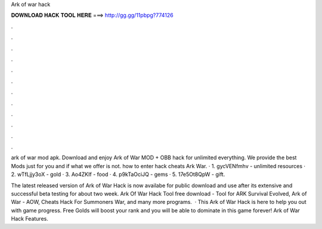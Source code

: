 Ark of war hack



𝐃𝐎𝐖𝐍𝐋𝐎𝐀𝐃 𝐇𝐀𝐂𝐊 𝐓𝐎𝐎𝐋 𝐇𝐄𝐑𝐄 ===> http://gg.gg/11pbpg?774126



.



.



.



.



.



.



.



.



.



.



.



.

ark of war mod apk. Download and enjoy Ark of War MOD + OBB hack for unlimited everything. We provide the best Mods just for you and if what we offer is not. how to enter hack cheats Ark War. · 1. gycVENfmhv - unlimited resources · 2. wTfLjjy3oX - gold · 3. Ao4ZKIf - food · 4. p9kTaOciJQ - gems · 5. 17e5Ot8QpW - gift.

The latest released version of Ark of War Hack is now availabe for public download and use after its extensive and successful beta testing for about two week. Ark Of War Hack Tool free download - Tool for ARK Survival Evolved, Ark of War - AOW, Cheats Hack For Summoners War, and many more programs.  · This Ark of War Hack is here to help you out with game progress. Free Golds will boost your rank and you will be able to dominate in this game forever! Ark of War Hack Features.
